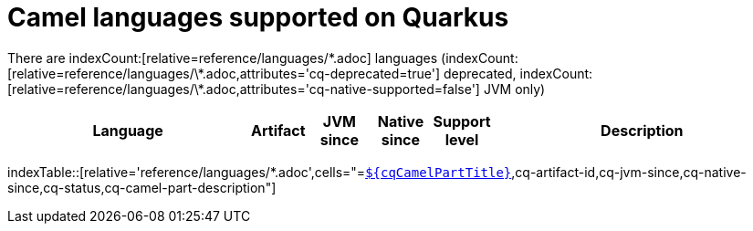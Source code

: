 = Camel languages supported on Quarkus

There are indexCount:[relative=reference/languages/\*.adoc] languages (indexCount:[relative=reference/languages/\*.adoc,attributes='cq-deprecated=true'] deprecated, indexCount:[relative=reference/languages/\*.adoc,attributes='cq-native-supported=false'] JVM only)

[.counted-table,width="100%",cols="4,1,1,1,1,5",options="header"]
|===
| Language | Artifact | JVM +
since | Native +
since | Support +
level | Description
|===

indexTable::[relative='reference/languages/*.adoc',cells="=`xref:reference/extensions/$\{cqArtifactIdBase}.adoc[$\{cqCamelPartTitle}]`,cq-artifact-id,cq-jvm-since,cq-native-since,cq-status,cq-camel-part-description"]

